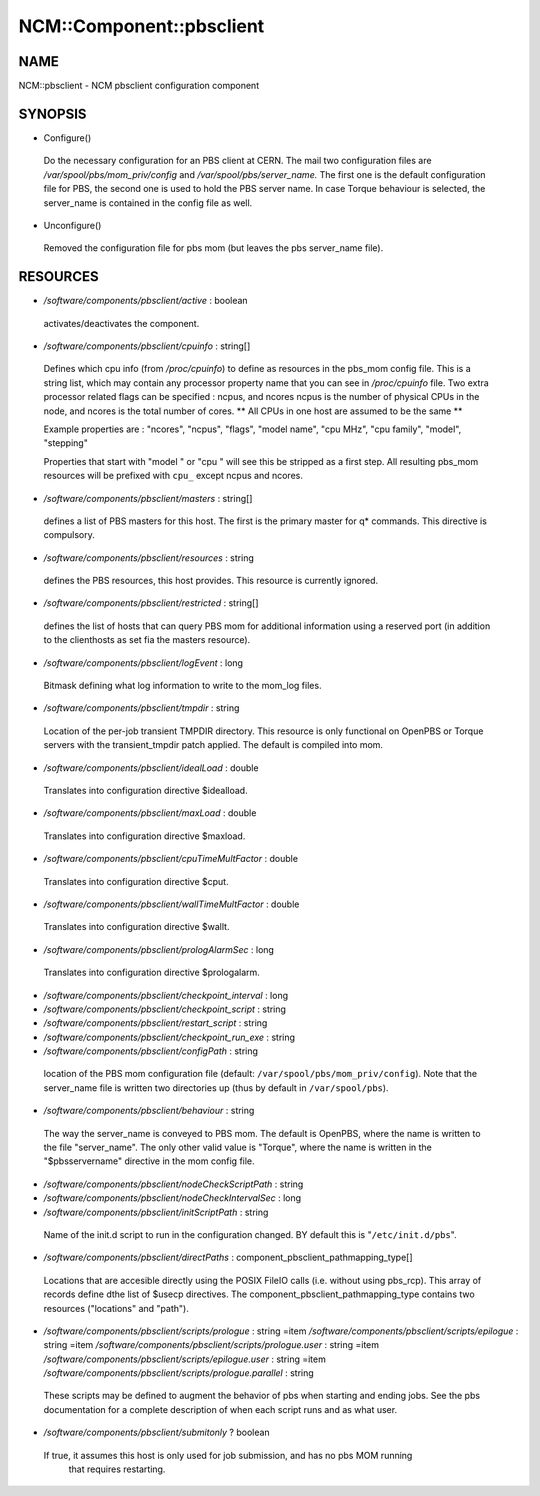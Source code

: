 
###########################
NCM\::Component\::pbsclient
###########################


****
NAME
****


NCM::pbsclient - NCM pbsclient configuration component


********
SYNOPSIS
********



- Configure()
 
 Do the necessary configuration for an PBS client at CERN. The mail two configuration files
 are `/var/spool/pbs/mom_priv/config` and `/var/spool/pbs/server_name.` The first one is the 
 default configuration file for PBS, the second one is used to hold the PBS server name.
 In case Torque behaviour is selected, the server_name is contained in the config file
 as well.
 


- Unconfigure()
 
 Removed the configuration file for pbs mom (but leaves the pbs server_name file).
 



*********
RESOURCES
*********



- `/software/components/pbsclient/active` : boolean
 
 activates/deactivates the component.
 


- `/software/components/pbsclient/cpuinfo` : string[]
 
 Defines which cpu info (from `/proc/cpuinfo`) to define as resources in the pbs_mom config file.
 This is a string list, which may contain any processor property name that you can see in
 `/proc/cpuinfo` file.
 Two extra processor related flags can be specified : ncpus, and ncores
 ncpus is the number of physical CPUs in the node, and ncores is the total number of cores.
 \*\* All CPUs in one host are assumed to be the same \*\*
 
 Example properties are : "ncores", "ncpus", "flags", "model name", "cpu MHz", "cpu family", "model", "stepping"
 
 Properties that start with "model " or "cpu " will see this be stripped as a first step.
 All resulting pbs_mom resources will be prefixed with ``cpu_`` except ncpus and ncores.
 


- `/software/components/pbsclient/masters` : string[]
 
 defines a list of PBS masters for this host. The first is the primary master
 for q\* commands. This directive is compulsory.
 


- `/software/components/pbsclient/resources` : string
 
 defines the PBS resources, this host provides.  This resource is currently ignored.
 


- `/software/components/pbsclient/restricted` : string[]
 
 defines the list of hosts that can query PBS mom for additional information using
 a reserved port (in addition to the clienthosts as set fia the masters resource).
 


- `/software/components/pbsclient/logEvent` : long
 
 Bitmask defining what log information to write to the mom_log files.
 


- `/software/components/pbsclient/tmpdir` : string
 
 Location of the per-job transient TMPDIR directory. This resource is only
 functional on OpenPBS or Torque servers with the transient_tmpdir patch
 applied. The default is compiled into mom.
 


- `/software/components/pbsclient/idealLoad` : double
 
 Translates into configuration directive $idealload.
 


- `/software/components/pbsclient/maxLoad` : double
 
 Translates into configuration directive $maxload.
 


- `/software/components/pbsclient/cpuTimeMultFactor` : double
 
 Translates into configuration directive $cput.
 


- `/software/components/pbsclient/wallTimeMultFactor` : double
 
 Translates into configuration directive $wallt.
 


- `/software/components/pbsclient/prologAlarmSec` : long
 
 Translates into configuration directive $prologalarm.
 


- `/software/components/pbsclient/checkpoint_interval` : long



- `/software/components/pbsclient/checkpoint_script` : string



- `/software/components/pbsclient/restart_script` : string



- `/software/components/pbsclient/checkpoint_run_exe` : string



- `/software/components/pbsclient/configPath` : string
 
 location of the PBS mom configuration file (default: 
 ``/var/spool/pbs/mom_priv/config``).  Note that the server_name file is 
 written two directories up (thus by default in ``/var/spool/pbs``).
 


- `/software/components/pbsclient/behaviour` : string
 
 The way the server_name is conveyed to PBS mom. The default is
 OpenPBS, where the name is written to the file "server_name". The
 only other valid value is "Torque", where the name is written
 in the "$pbsservername" directive in the mom config file.
 


- `/software/components/pbsclient/nodeCheckScriptPath` : string



- `/software/components/pbsclient/nodeCheckIntervalSec` : long



- `/software/components/pbsclient/initScriptPath` : string
 
 Name of the init.d script to run in the configuration changed. BY
 default this is "``/etc/init.d/pbs``".
 


- `/software/components/pbsclient/directPaths` : component_pbsclient_pathmapping_type[]
 
 Locations that are accesible directly using the POSIX FileIO calls (i.e. without
 using pbs_rcp). This array of records define dthe list of $usecp directives.
 The component_pbsclient_pathmapping_type contains two resources ("locations" and "path").
 


- `/software/components/pbsclient/scripts/prologue` : string =item `/software/components/pbsclient/scripts/epilogue` : string =item `/software/components/pbsclient/scripts/prologue.user` : string =item `/software/components/pbsclient/scripts/epilogue.user` : string =item `/software/components/pbsclient/scripts/prologue.parallel` : string
 
 These scripts may be defined to augment the behavior of pbs when
 starting and ending jobs.  See the pbs documentation for a complete
 description of when each script runs and as what user.
 


- `/software/components/pbsclient/submitonly` ? boolean
 
 If true, it assumes this host is only used for job submission, and has no pbs MOM running
  that requires restarting.
 